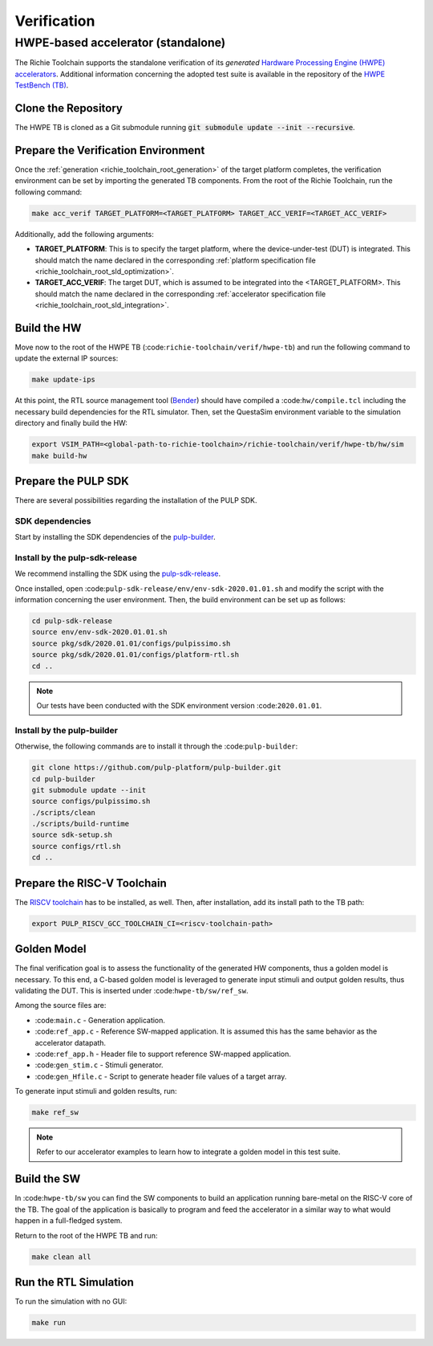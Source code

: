 ============
Verification
============

-----------------------------------
HWPE-based accelerator (standalone)
-----------------------------------
The Richie Toolchain supports the standalone verification of its *generated* `Hardware Processing Engine (HWPE) accelerators <https://hwpe-doc.readthedocs.io/en/latest/>`_.
Additional information concerning the adopted test suite is available in the repository of the `HWPE TestBench (TB) <https://github.com/pulp-platform/hwpe-tb>`_.

^^^^^^^^^^^^^^^^^^^^
Clone the Repository
^^^^^^^^^^^^^^^^^^^^
The HWPE TB is cloned as a Git submodule running :code:`git submodule update --init --recursive`.

^^^^^^^^^^^^^^^^^^^^^^^^^^^^^^^^^^^^
Prepare the Verification Environment
^^^^^^^^^^^^^^^^^^^^^^^^^^^^^^^^^^^^
Once the :ref:`generation <richie_toolchain_root_generation>` of the target platform completes, the verification environment can be set by importing the generated TB components.
From the root of the Richie Toolchain, run the following command:

.. code-block:: console

  make acc_verif TARGET_PLATFORM=<TARGET_PLATFORM> TARGET_ACC_VERIF=<TARGET_ACC_VERIF>

Additionally, add the following arguments:

* **TARGET_PLATFORM**: This is to specify the target platform, where the device-under-test (DUT) is integrated.
  This should match the name declared in the corresponding :ref:`platform specification file <richie_toolchain_root_sld_optimization>`.

* **TARGET_ACC_VERIF**: The target DUT, which is assumed to be integrated into the <TARGET_PLATFORM>. This should match the name
  declared in the corresponding :ref:`accelerator specification file <richie_toolchain_root_sld_integration>`.

^^^^^^^^^^^^
Build the HW
^^^^^^^^^^^^
Move now to the root of the HWPE TB (:code:``richie-toolchain/verif/hwpe-tb``) and run the following command to update the external IP sources:

.. code-block:: console

  make update-ips

At this point, the RTL source management tool (`Bender <https://github.com/pulp-platform/bender>`_) should have compiled a :code:``hw/compile.tcl``
including the necessary build dependencies for the RTL simulator. Then, set the QuestaSim environment variable to the simulation directory and
finally build the HW:

.. code-block:: console

  export VSIM_PATH=<global-path-to-richie-toolchain>/richie-toolchain/verif/hwpe-tb/hw/sim
  make build-hw

^^^^^^^^^^^^^^^^^^^^
Prepare the PULP SDK
^^^^^^^^^^^^^^^^^^^^
There are several possibilities regarding the installation of the PULP SDK.

""""""""""""""""
SDK dependencies
""""""""""""""""
Start by installing the SDK dependencies of the
`pulp-builder <https://github.com/pulp-platform/pulp-builder/blob/master/README.md>`_.

"""""""""""""""""""""""""""""""
Install by the pulp-sdk-release
"""""""""""""""""""""""""""""""
We recommend installing the SDK using the `pulp-sdk-release <https://github.com/pulp-platform/pulp-sdk-release>`_.

Once installed, open :code:``pulp-sdk-release/env/env-sdk-2020.01.01.sh`` and modify the script
with the information concerning the user environment. Then, the build environment can be set up
as follows:

.. code-block:: console

  cd pulp-sdk-release
  source env/env-sdk-2020.01.01.sh
  source pkg/sdk/2020.01.01/configs/pulpissimo.sh
  source pkg/sdk/2020.01.01/configs/platform-rtl.sh
  cd ..

.. note::
  Our tests have been conducted with the SDK environment version :code:``2020.01.01``.

"""""""""""""""""""""""""""
Install by the pulp-builder
"""""""""""""""""""""""""""
Otherwise, the following commands are to install it through the :code:``pulp-builder``:

.. code-block:: console

  git clone https://github.com/pulp-platform/pulp-builder.git
  cd pulp-builder
  git submodule update --init
  source configs/pulpissimo.sh
  ./scripts/clean
  ./scripts/build-runtime
  source sdk-setup.sh
  source configs/rtl.sh
  cd ..

^^^^^^^^^^^^^^^^^^^^^^^^^^^^
Prepare the RISC-V Toolchain
^^^^^^^^^^^^^^^^^^^^^^^^^^^^
The `RISCV toolchain <https://github.com/pulp-platform/pulp-riscv-gnu-toolchain>`_ has to be installed, as well.
Then, after installation, add its install path to the TB path:

.. code-block:: console

  export PULP_RISCV_GCC_TOOLCHAIN_CI=<riscv-toolchain-path>

^^^^^^^^^^^^
Golden Model
^^^^^^^^^^^^
The final verification goal is to assess the functionality of the generated HW components, thus a golden model is necessary.
To this end, a C-based golden model is leveraged to generate input stimuli and output golden results, thus validating the DUT.
This is inserted under :code:``hwpe-tb/sw/ref_sw``.

Among the source files are:

* :code:``main.c`` - Generation application.
* :code:``ref_app.c`` - Reference SW-mapped application. It is assumed this has the same behavior as the accelerator datapath.
* :code:``ref_app.h`` - Header file to support reference SW-mapped application.
* :code:``gen_stim.c`` - Stimuli generator.
* :code:``gen_Hfile.c`` - Script to generate header file values of a target array.

To generate input stimuli and golden results, run:

.. code-block:: console

  make ref_sw

.. note::
  Refer to our accelerator examples to learn how to integrate a golden model in this test suite.

^^^^^^^^^^^^
Build the SW
^^^^^^^^^^^^
In :code:``hwpe-tb/sw`` you can find the SW components to build an application running bare-metal on the RISC-V core of the TB.
The goal of the application is basically to program and feed the accelerator in a similar way to what would happen in a full-fledged system.


Return to the root of the HWPE TB and run:

.. code-block:: console

  make clean all

^^^^^^^^^^^^^^^^^^^^^^
Run the RTL Simulation
^^^^^^^^^^^^^^^^^^^^^^
To run the simulation with no GUI:

.. code-block:: console

  make run
